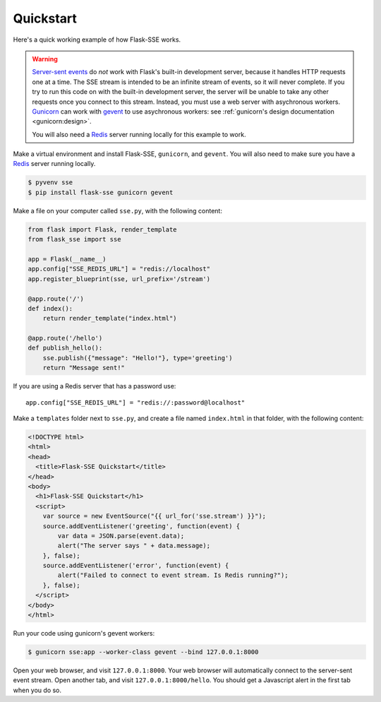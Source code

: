 Quickstart
==========

Here's a quick working example of how Flask-SSE works.

.. warning::
   `Server-sent events`_ do *not* work with Flask's built-in development server,
   because it handles HTTP requests one at a time. The SSE stream is intended
   to be an infinite stream of events, so it will never complete. If you try
   to run this code on with the built-in development server, the server will
   be unable to take any other requests once you connect to this stream.
   Instead, you must use a web server with asychronous workers. Gunicorn_
   can work with gevent_ to use asychronous workers: see :ref:`gunicorn's
   design documentation <gunicorn:design>`.

   You will also need a Redis_ server running locally for this example to work.

Make a virtual environment and install Flask-SSE, ``gunicorn``, and ``gevent``.
You will also need to make sure you have a Redis_ server running locally.

.. code-block:: bash

    $ pyvenv sse
    $ pip install flask-sse gunicorn gevent

Make a file on your computer called ``sse.py``, with the following content:

.. code-block:: python

    from flask import Flask, render_template
    from flask_sse import sse

    app = Flask(__name__)
    app.config["SSE_REDIS_URL"] = "redis://localhost"
    app.register_blueprint(sse, url_prefix='/stream')

    @app.route('/')
    def index():
        return render_template("index.html")

    @app.route('/hello')
    def publish_hello():
        sse.publish({"message": "Hello!"}, type='greeting')
        return "Message sent!"

If you are using a Redis server that has a password use::

    app.config["SSE_REDIS_URL"] = "redis://:password@localhost"

Make a ``templates`` folder next to ``sse.py``, and create a file named
``index.html`` in that folder, with the following content:

.. code-block:: html

    <!DOCTYPE html>
    <html>
    <head>
      <title>Flask-SSE Quickstart</title>
    </head>
    <body>
      <h1>Flask-SSE Quickstart</h1>
      <script>
        var source = new EventSource("{{ url_for('sse.stream') }}");
        source.addEventListener('greeting', function(event) {
            var data = JSON.parse(event.data);
            alert("The server says " + data.message);
        }, false);
        source.addEventListener('error', function(event) {
            alert("Failed to connect to event stream. Is Redis running?");
        }, false);
      </script>
    </body>
    </html>

Run your code using gunicorn's gevent workers:

.. code-block:: bash

    $ gunicorn sse:app --worker-class gevent --bind 127.0.0.1:8000

Open your web browser, and visit ``127.0.0.1:8000``. Your web browser will
automatically connect to the server-sent event stream. Open another tab, and
visit ``127.0.0.1:8000/hello``. You should get a Javascript alert in the first
tab when you do so.

.. _Server-sent events: https://developer.mozilla.org/en-US/docs/Web/API/Server-sent_events
.. _Redis: http://www.redis.io/
.. _gunicorn: http://gunicorn.org/
.. _gevent: http://www.gevent.org/
